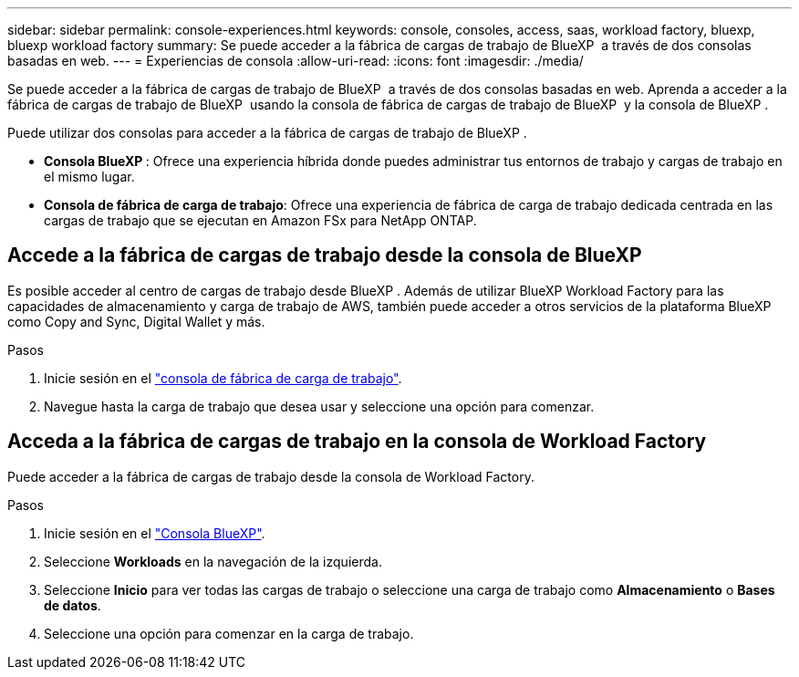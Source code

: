 ---
sidebar: sidebar 
permalink: console-experiences.html 
keywords: console, consoles, access, saas, workload factory, bluexp, bluexp workload factory 
summary: Se puede acceder a la fábrica de cargas de trabajo de BlueXP  a través de dos consolas basadas en web. 
---
= Experiencias de consola
:allow-uri-read: 
:icons: font
:imagesdir: ./media/


[role="lead"]
Se puede acceder a la fábrica de cargas de trabajo de BlueXP  a través de dos consolas basadas en web. Aprenda a acceder a la fábrica de cargas de trabajo de BlueXP  usando la consola de fábrica de cargas de trabajo de BlueXP  y la consola de BlueXP .

Puede utilizar dos consolas para acceder a la fábrica de cargas de trabajo de BlueXP .

* *Consola BlueXP *: Ofrece una experiencia híbrida donde puedes administrar tus entornos de trabajo y cargas de trabajo en el mismo lugar.
* *Consola de fábrica de carga de trabajo*: Ofrece una experiencia de fábrica de carga de trabajo dedicada centrada en las cargas de trabajo que se ejecutan en Amazon FSx para NetApp ONTAP.




== Accede a la fábrica de cargas de trabajo desde la consola de BlueXP 

Es posible acceder al centro de cargas de trabajo desde BlueXP . Además de utilizar BlueXP Workload Factory para las capacidades de almacenamiento y carga de trabajo de AWS, también puede acceder a otros servicios de la plataforma BlueXP como Copy and Sync, Digital Wallet y más.

.Pasos
. Inicie sesión en el link:https://console.workloads.netapp.com["consola de fábrica de carga de trabajo"^].
. Navegue hasta la carga de trabajo que desea usar y seleccione una opción para comenzar.




== Acceda a la fábrica de cargas de trabajo en la consola de Workload Factory

Puede acceder a la fábrica de cargas de trabajo desde la consola de Workload Factory.

.Pasos
. Inicie sesión en el link:https://console.bluexp.netapp.com["Consola BlueXP"^].
. Seleccione *Workloads* en la navegación de la izquierda.
. Seleccione *Inicio* para ver todas las cargas de trabajo o seleccione una carga de trabajo como *Almacenamiento* o *Bases de datos*.
. Seleccione una opción para comenzar en la carga de trabajo.

